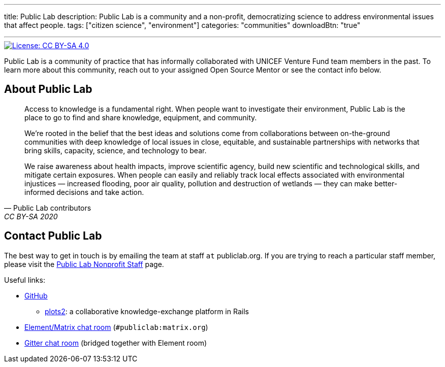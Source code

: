 ---
title: Public Lab
description: Public Lab is a community and a non-profit, democratizing science to address environmental issues that affect people.
tags: ["citizen science", "environment"]
categories: "communities"
downloadBtn: "true"

---

[link=https://creativecommons.org/licenses/by-sa/4.0/]
image::https://img.shields.io/badge/License-CC%20BY--SA%204.0-lightgrey.svg[License: CC BY-SA 4.0]

Public Lab is a community of practice that has informally collaborated with UNICEF Venture Fund team members in the past.
To learn more about this community, reach out to your assigned Open Source Mentor or see the contact info below.


== About Public Lab

[quote, Public Lab contributors, CC BY-SA 2020]
____
Access to knowledge is a fundamental right.
When people want to investigate their environment, Public Lab is the place to go to find and share knowledge, equipment, and community.

We’re rooted in the belief that the best ideas and solutions come from collaborations between on-the-ground communities with deep knowledge of local issues in close, equitable, and sustainable partnerships with networks that bring skills, capacity, science, and technology to bear.

We raise awareness about health impacts, improve scientific agency, build new scientific and technological skills, and mitigate certain exposures.
When people can easily and reliably track local effects associated with environmental injustices — increased flooding, poor air quality, pollution and destruction of wetlands — they can make better-informed decisions and take action.
____


== Contact Public Lab

The best way to get in touch is by emailing the team at staff `at` publiclab.org.
If you are trying to reach a particular staff member, please visit the https://publiclab.org/wiki/plots-staff[Public Lab Nonprofit Staff] page.

Useful links:

* https://github.com/publiclab[GitHub]
** https://github.com/publiclab/plots2[plots2]:
   a collaborative knowledge-exchange platform in Rails
* https://app.element.io/#/room/#publiclab:matrix.org[Element/Matrix chat room] (`#publiclab:matrix.org`)
* https://gitter.im/publiclab/publiclab[Gitter chat room] (bridged together with Element room)
